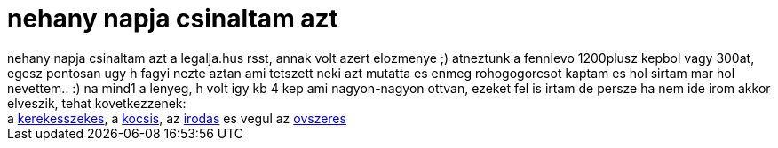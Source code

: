 = nehany napja csinaltam azt

:slug: nehany_napja_csinaltam_azt
:category: fun
:tags: hu
:date: 2007-01-10T17:46:11Z
++++
nehany napja csinaltam azt a legalja.hus rsst, annak volt azert elozmenye ;) atneztunk a fennlevo 1200plusz kepbol vagy 300at, egesz pontosan ugy h fagyi nezte aztan ami tetszett neki azt mutatta es enmeg rohogogorcsot kaptam es hol sirtam mar hol nevettem.. :) na mind1 a lenyeg, h volt igy kb 4 kep ami nagyon-nagyon ottvan, ezeket fel is irtam de persze ha nem ide irom akkor elveszik, tehat kovetkezzenek:<br />a <a href="http://www.legalja.hu/current/final/20061013_mozgasserult.jpg" target="_self">kerekesszekes</a>, a <a href="http://www.legalja.hu/current/final/20061103_trailer.jpg" target="_self">kocsis</a>, az <a href="http://www.legalja.hu/current/final/20061129_ajto.jpg" target="_self">irodas</a> es vegul az <a href="http://www.legalja.hu/current/final/20061217_jobbulast.jpg" target="_self">ovszeres</a>
++++
